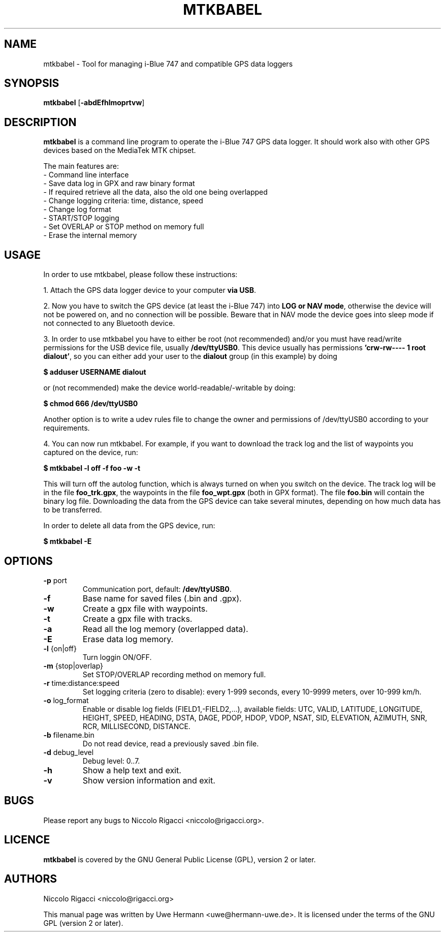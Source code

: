 .TH MTKBABEL 1 "January 27, 2008"
.SH NAME
mtkbabel \- Tool for managing i-Blue 747 and compatible GPS data loggers
.SH SYNOPSIS
.B mtkbabel \fR[\fB\-abdEfhlmoprtvw\fR]
.SH DESCRIPTION
.B mtkbabel
is a command line program to operate the i-Blue 747 GPS data logger.
It should work also with other GPS devices based on the MediaTek MTK chipset.
.sp
The main features are:
 - Command line interface
 - Save data log in GPX and raw binary format
 - If required retrieve all the data, also the old one being overlapped
 - Change logging criteria: time, distance, speed
 - Change log format
 - START/STOP logging
 - Set OVERLAP or STOP method on memory full
 - Erase the internal memory
.SH USAGE
In order to use mtkbabel, please follow these instructions:
.sp
1. Attach the GPS data logger device to your computer
.BR "via USB" .
.sp
2. Now you have to switch the GPS device (at least the i-Blue 747) into
.BR "LOG or NAV mode" ,
otherwise the device will not be powered on, and no connection will
be possible. Beware that in NAV mode the device goes into sleep mode if
not connected to any Bluetooth device.
.sp
3. In order to use mtkbabel you have to either be root (not recommended)
and/or you must have read/write permissions for the USB device file, usually
.BR /dev/ttyUSB0 .
This device usually has permissions
.BR "'crw-rw---- 1 root dialout'" ,
so you can either add your user to the
.B dialout
group (in this example) by doing
.sp
.B "   $ adduser USERNAME dialout"
.sp
or (not recommended) make the device world-readable/-writable by doing:
.sp
.B "   $ chmod 666 /dev/ttyUSB0"
.sp
Another option is to write a udev rules file to change the owner and
permissions of /dev/ttyUSB0 according to your requirements.
.sp
4. You can now run mtkbabel. For example, if you want to download the
track log and the list of waypoints you captured on the device, run:
.sp
.B "   $ mtkbabel -l off -f foo -w -t"
.sp
This will turn off the autolog function, which is always turned on when you
switch on the device. The track log will be in the file
.BR foo_trk.gpx ,
the waypoints in the file
.B foo_wpt.gpx
(both in GPX format). The file
.B foo.bin
will contain the binary log file. Downloading the data from the GPS device
can take several minutes, depending on how much data has to be transferred.
.sp
In order to delete all data from the GPS device, run:
.sp
.B "   $ mtkbabel -E"
.SH OPTIONS
.TP
.BR "\-p" " port"
Communication port, default:
.BR /dev/ttyUSB0 "."
.TP
.B "\-f"
Base name for saved files (.bin and .gpx).
.TP
.B "\-w"
Create a gpx file with waypoints.
.TP
.B "\-t"
Create a gpx file with tracks.
.TP
.B "\-a"
Read all the log memory (overlapped data).
.TP
.B "\-E"
Erase data log memory.
.TP
.BR "\-l" " {on|off}"
Turn loggin ON/OFF.
.TP
.BR "\-m" " {stop|overlap}"
Set STOP/OVERLAP recording method on memory full.
.TP
.BR "\-r" " time:distance:speed"
Set logging criteria (zero to disable): every 1-999 seconds, every 10-9999
meters, over 10-999 km/h.
.TP
.BR "\-o" " log_format"
Enable or disable log fields (FIELD1,\-FIELD2,...), available fields:
UTC, VALID, LATITUDE, LONGITUDE, HEIGHT, SPEED, HEADING, DSTA, DAGE, PDOP,
HDOP, VDOP, NSAT, SID, ELEVATION, AZIMUTH, SNR, RCR, MILLISECOND, DISTANCE.
.TP
.BR "\-b" " filename.bin"
Do not read device, read a previously saved .bin file.
.TP
.BR "\-d" " debug_level"
Debug level: 0..7.
.TP
.B "\-h"
Show a help text and exit.
.TP
.B "\-v"
Show version information and exit.
.SH BUGS
Please report any bugs to
Niccolo Rigacci <niccolo@rigacci.org>.
.SH LICENCE
.B mtkbabel
is covered by the GNU General Public License (GPL), version 2 or later.
.SH AUTHORS
Niccolo Rigacci <niccolo@rigacci.org>
.PP
This manual page was written by Uwe Hermann <uwe@hermann-uwe.de>.
It is licensed under the terms of the GNU GPL (version 2 or later).
